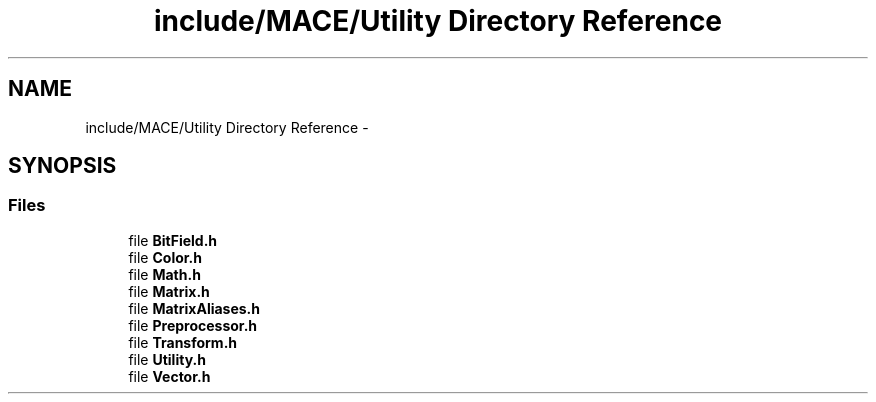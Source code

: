 .TH "include/MACE/Utility Directory Reference" 3 "Fri Nov 25 2016" "Version Alpha" "MACE" \" -*- nroff -*-
.ad l
.nh
.SH NAME
include/MACE/Utility Directory Reference \- 
.SH SYNOPSIS
.br
.PP
.SS "Files"

.in +1c
.ti -1c
.RI "file \fBBitField\&.h\fP"
.br
.ti -1c
.RI "file \fBColor\&.h\fP"
.br
.ti -1c
.RI "file \fBMath\&.h\fP"
.br
.ti -1c
.RI "file \fBMatrix\&.h\fP"
.br
.ti -1c
.RI "file \fBMatrixAliases\&.h\fP"
.br
.ti -1c
.RI "file \fBPreprocessor\&.h\fP"
.br
.ti -1c
.RI "file \fBTransform\&.h\fP"
.br
.ti -1c
.RI "file \fBUtility\&.h\fP"
.br
.ti -1c
.RI "file \fBVector\&.h\fP"
.br
.in -1c
